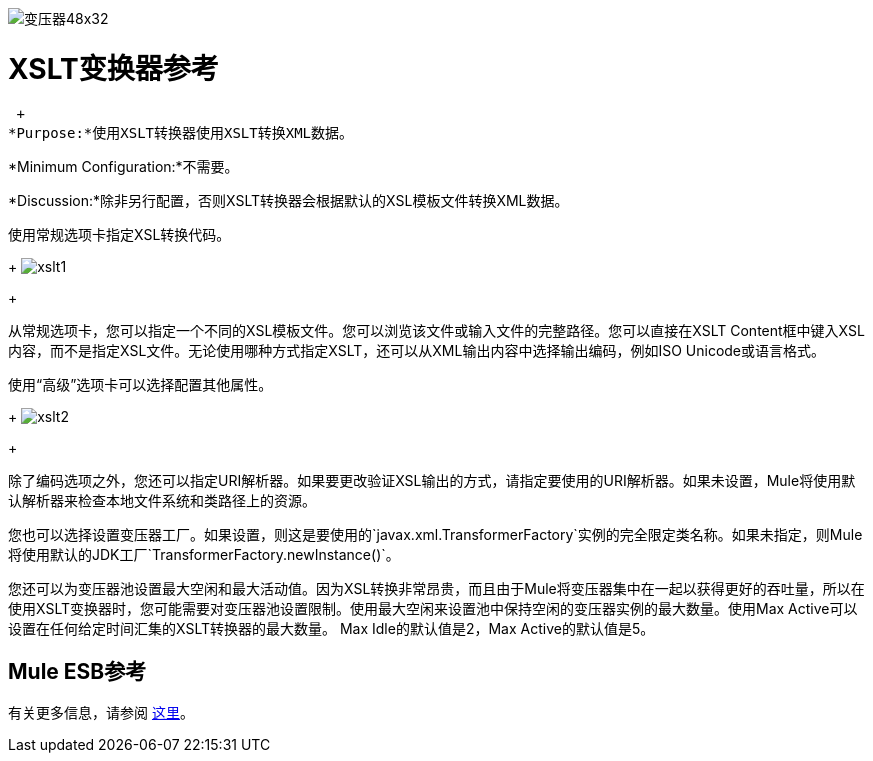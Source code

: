 image:Transformer-48x32.png[变压器48x32]

=  XSLT变换器参考

 +
*Purpose:*使用XSLT转换器使用XSLT转换XML数据。

*Minimum Configuration:*不需要。

*Discussion:*除非另行配置，否则XSLT转换器会根据默认的XSL模板文件转换XML数据。

使用常规选项卡指定XSL转换代码。
+
image:xslt1.png[xslt1] +
+

从常规选项卡，您可以指定一个不同的XSL模板文件。您可以浏览该文件或输入文件的完整路径。您可以直接在XSLT Content框中键入XSL内容，而不是指定XSL文件。无论使用哪种方式指定XSLT，还可以从XML输出内容中选择输出编码，例如ISO Unicode或语言格式。

使用“高级”选项卡可以选择配置其他属性。
+
image:xslt2.png[xslt2] +
+

除了编码选项之外，您还可以指定URI解析器。如果要更改验证XSL输出的方式，请指定要使用的URI解析器。如果未设置，Mule将使用默认解析器来检查本地文件系统和类路径上的资源。

您也可以选择设置变压器工厂。如果设置，则这是要使用的`javax.xml.TransformerFactory`实例的完全限定类名称。如果未指定，则Mule将使用默认的JDK工厂`TransformerFactory.newInstance()`。

您还可以为变压器池设置最大空闲和最大活动值。因为XSL转换非常昂贵，而且由于Mule将变压器集中在一起以获得更好的吞吐量，所以在使用XSLT变换器时，您可能需要对变压器池设置限制。使用最大空闲来设置池中保持空闲的变压器实例的最大数量。使用Max Active可以设置在任何给定时间汇集的XSLT转换器的最大数量。 Max Idle的默认值是2，Max Active的默认值是5。

==  Mule ESB参考

有关更多信息，请参阅 link:/mule-user-guide/v/3.2/xslt-transformer[这里]。
